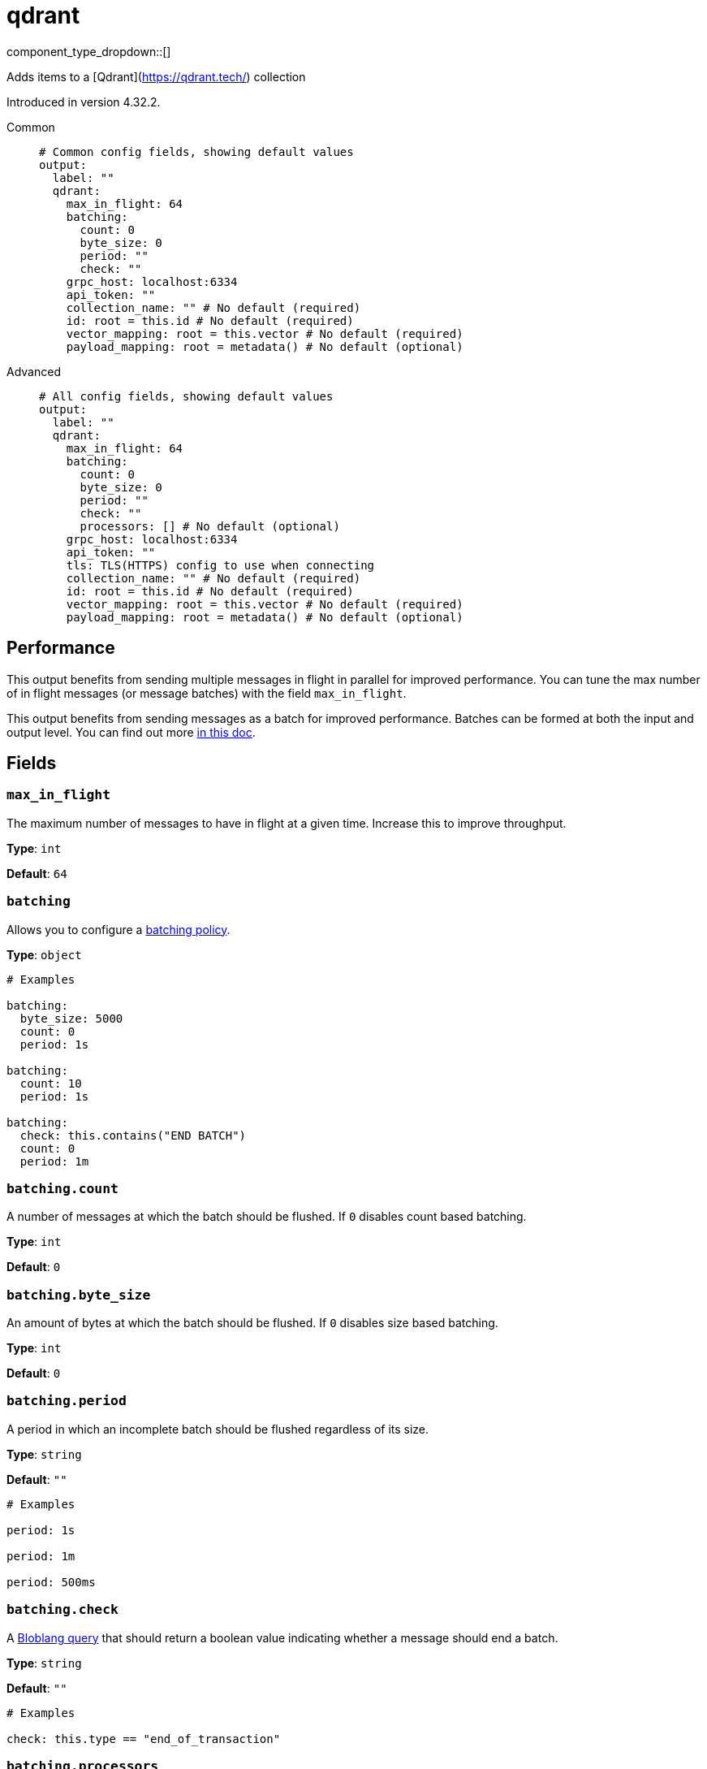 = qdrant
:type: output
:status: experimental
:categories: ["AI"]



////
     THIS FILE IS AUTOGENERATED!

     To make changes, edit the corresponding source file under:

     https://github.com/redpanda-data/connect/tree/main/internal/impl/<provider>.

     And:

     https://github.com/redpanda-data/connect/tree/main/cmd/tools/docs_gen/templates/plugin.adoc.tmpl
////

// © 2024 Redpanda Data Inc.


component_type_dropdown::[]


Adds items to a [Qdrant](https://qdrant.tech/) collection

Introduced in version 4.32.2.


[tabs]
======
Common::
+
--

```yml
# Common config fields, showing default values
output:
  label: ""
  qdrant:
    max_in_flight: 64
    batching:
      count: 0
      byte_size: 0
      period: ""
      check: ""
    grpc_host: localhost:6334
    api_token: ""
    collection_name: "" # No default (required)
    id: root = this.id # No default (required)
    vector_mapping: root = this.vector # No default (required)
    payload_mapping: root = metadata() # No default (optional)
```

--
Advanced::
+
--

```yml
# All config fields, showing default values
output:
  label: ""
  qdrant:
    max_in_flight: 64
    batching:
      count: 0
      byte_size: 0
      period: ""
      check: ""
      processors: [] # No default (optional)
    grpc_host: localhost:6334
    api_token: ""
    tls: TLS(HTTPS) config to use when connecting
    collection_name: "" # No default (required)
    id: root = this.id # No default (required)
    vector_mapping: root = this.vector # No default (required)
    payload_mapping: root = metadata() # No default (optional)
```

--
======


== Performance

This output benefits from sending multiple messages in flight in parallel for improved performance. You can tune the max number of in flight messages (or message batches) with the field `max_in_flight`.

This output benefits from sending messages as a batch for improved performance. Batches can be formed at both the input and output level. You can find out more xref:configuration:batching.adoc[in this doc].

== Fields

=== `max_in_flight`

The maximum number of messages to have in flight at a given time. Increase this to improve throughput.


*Type*: `int`

*Default*: `64`

=== `batching`

Allows you to configure a xref:configuration:batching.adoc[batching policy].


*Type*: `object`


```yml
# Examples

batching:
  byte_size: 5000
  count: 0
  period: 1s

batching:
  count: 10
  period: 1s

batching:
  check: this.contains("END BATCH")
  count: 0
  period: 1m
```

=== `batching.count`

A number of messages at which the batch should be flushed. If `0` disables count based batching.


*Type*: `int`

*Default*: `0`

=== `batching.byte_size`

An amount of bytes at which the batch should be flushed. If `0` disables size based batching.


*Type*: `int`

*Default*: `0`

=== `batching.period`

A period in which an incomplete batch should be flushed regardless of its size.


*Type*: `string`

*Default*: `""`

```yml
# Examples

period: 1s

period: 1m

period: 500ms
```

=== `batching.check`

A xref:guides:bloblang/about.adoc[Bloblang query] that should return a boolean value indicating whether a message should end a batch.


*Type*: `string`

*Default*: `""`

```yml
# Examples

check: this.type == "end_of_transaction"
```

=== `batching.processors`

A list of xref:components:processors/about.adoc[processors] to apply to a batch as it is flushed. This allows you to aggregate and archive the batch however you see fit. Please note that all resulting messages are flushed as a single batch, therefore splitting the batch into smaller batches using these processors is a no-op.


*Type*: `array`


```yml
# Examples

processors:
  - archive:
      format: concatenate

processors:
  - archive:
      format: lines

processors:
  - archive:
      format: json_array
```

=== `grpc_host`

The gRPC host of the Qdrant collection. Defaults to 'localhost:6334'.


*Type*: `string`

*Default*: `"localhost:6334"`

=== `api_token`

The Qdrant API token for authentication. Defaults to an empty string.
[CAUTION]
====
This field contains sensitive information that usually shouldn't be added to a config directly, read our xref:configuration:secrets.adoc[secrets page for more info].
====



*Type*: `string`

*Default*: `""`

=== `tls`

Custom TLS settings can be used to override system defaults.


*Type*: `object`

*Default*: `"TLS(HTTPS) config to use when connecting"`

=== `tls.enabled`

Whether custom TLS settings are enabled.


*Type*: `bool`

*Default*: `false`

=== `tls.skip_cert_verify`

Whether to skip server side certificate verification.


*Type*: `bool`

*Default*: `false`

=== `tls.enable_renegotiation`

Whether to allow the remote server to repeatedly request renegotiation. Enable this option if you're seeing the error message `local error: tls: no renegotiation`.


*Type*: `bool`

*Default*: `false`
Requires version 3.45.0 or newer

=== `tls.root_cas`

An optional root certificate authority to use. This is a string, representing a certificate chain from the parent trusted root certificate, to possible intermediate signing certificates, to the host certificate.
[CAUTION]
====
This field contains sensitive information that usually shouldn't be added to a config directly, read our xref:configuration:secrets.adoc[secrets page for more info].
====



*Type*: `string`

*Default*: `""`

```yml
# Examples

root_cas: |-
  -----BEGIN CERTIFICATE-----
  ...
  -----END CERTIFICATE-----
```

=== `tls.root_cas_file`

An optional path of a root certificate authority file to use. This is a file, often with a .pem extension, containing a certificate chain from the parent trusted root certificate, to possible intermediate signing certificates, to the host certificate.


*Type*: `string`

*Default*: `""`

```yml
# Examples

root_cas_file: ./root_cas.pem
```

=== `tls.client_certs`

A list of client certificates to use. For each certificate either the fields `cert` and `key`, or `cert_file` and `key_file` should be specified, but not both.


*Type*: `array`

*Default*: `[]`

```yml
# Examples

client_certs:
  - cert: foo
    key: bar

client_certs:
  - cert_file: ./example.pem
    key_file: ./example.key
```

=== `tls.client_certs[].cert`

A plain text certificate to use.


*Type*: `string`

*Default*: `""`

=== `tls.client_certs[].key`

A plain text certificate key to use.
[CAUTION]
====
This field contains sensitive information that usually shouldn't be added to a config directly, read our xref:configuration:secrets.adoc[secrets page for more info].
====



*Type*: `string`

*Default*: `""`

=== `tls.client_certs[].cert_file`

The path of a certificate to use.


*Type*: `string`

*Default*: `""`

=== `tls.client_certs[].key_file`

The path of a certificate key to use.


*Type*: `string`

*Default*: `""`

=== `tls.client_certs[].password`

A plain text password for when the private key is password encrypted in PKCS#1 or PKCS#8 format. The obsolete `pbeWithMD5AndDES-CBC` algorithm is not supported for the PKCS#8 format.

Because the obsolete pbeWithMD5AndDES-CBC algorithm does not authenticate the ciphertext, it is vulnerable to padding oracle attacks that can let an attacker recover the plaintext.
[CAUTION]
====
This field contains sensitive information that usually shouldn't be added to a config directly, read our xref:configuration:secrets.adoc[secrets page for more info].
====



*Type*: `string`

*Default*: `""`

```yml
# Examples

password: foo

password: ${KEY_PASSWORD}
```

=== `collection_name`

The name of the collection in Qdrant. REQUIRED
This field supports xref:configuration:interpolation.adoc#bloblang-queries[interpolation functions].


*Type*: `string`


=== `id`

The ID of the point to insert. REQUIRED
This field supports xref:configuration:interpolation.adoc#bloblang-queries[interpolation functions].


*Type*: `string`


```yml
# Examples

id: root = this.id

id: root = 832

id: root = "dc88c126-679f-49f5-ab85-04b77e8c2791"
```

=== `vector_mapping`

The mapping to extract the vector from the document. REQUIRED


*Type*: `string`


```yml
# Examples

vector_mapping: root = this.vector

vector_mapping: root = [1.2, 0.5, 0.76]

vector_mapping: root = [[0.352,0.532,0.532,0.234],[0.352,0.532,0.532,0.234]]

vector_mapping: 'root = {"some_sparse": {"indices":[23,325,532],"values":[0.352,0.532,0.532]}}'

vector_mapping: 'root = {"some_multi": [[0.352,0.532,0.532,0.234],[0.352,0.532,0.532,0.234]]}'

vector_mapping: 'root = {"some_dense": [0.352,0.532,0.532,0.234],"some_sparse": {"indices": [23,325,532],"values": [0.352,0.532,0.532]}}'
```

=== `payload_mapping`

An optional mapping of message to payload associated with the point.


*Type*: `string`


```yml
# Examples

payload_mapping: root = metadata()

payload_mapping: 'root = {"field": this.value, "field_2": 987}'
```


